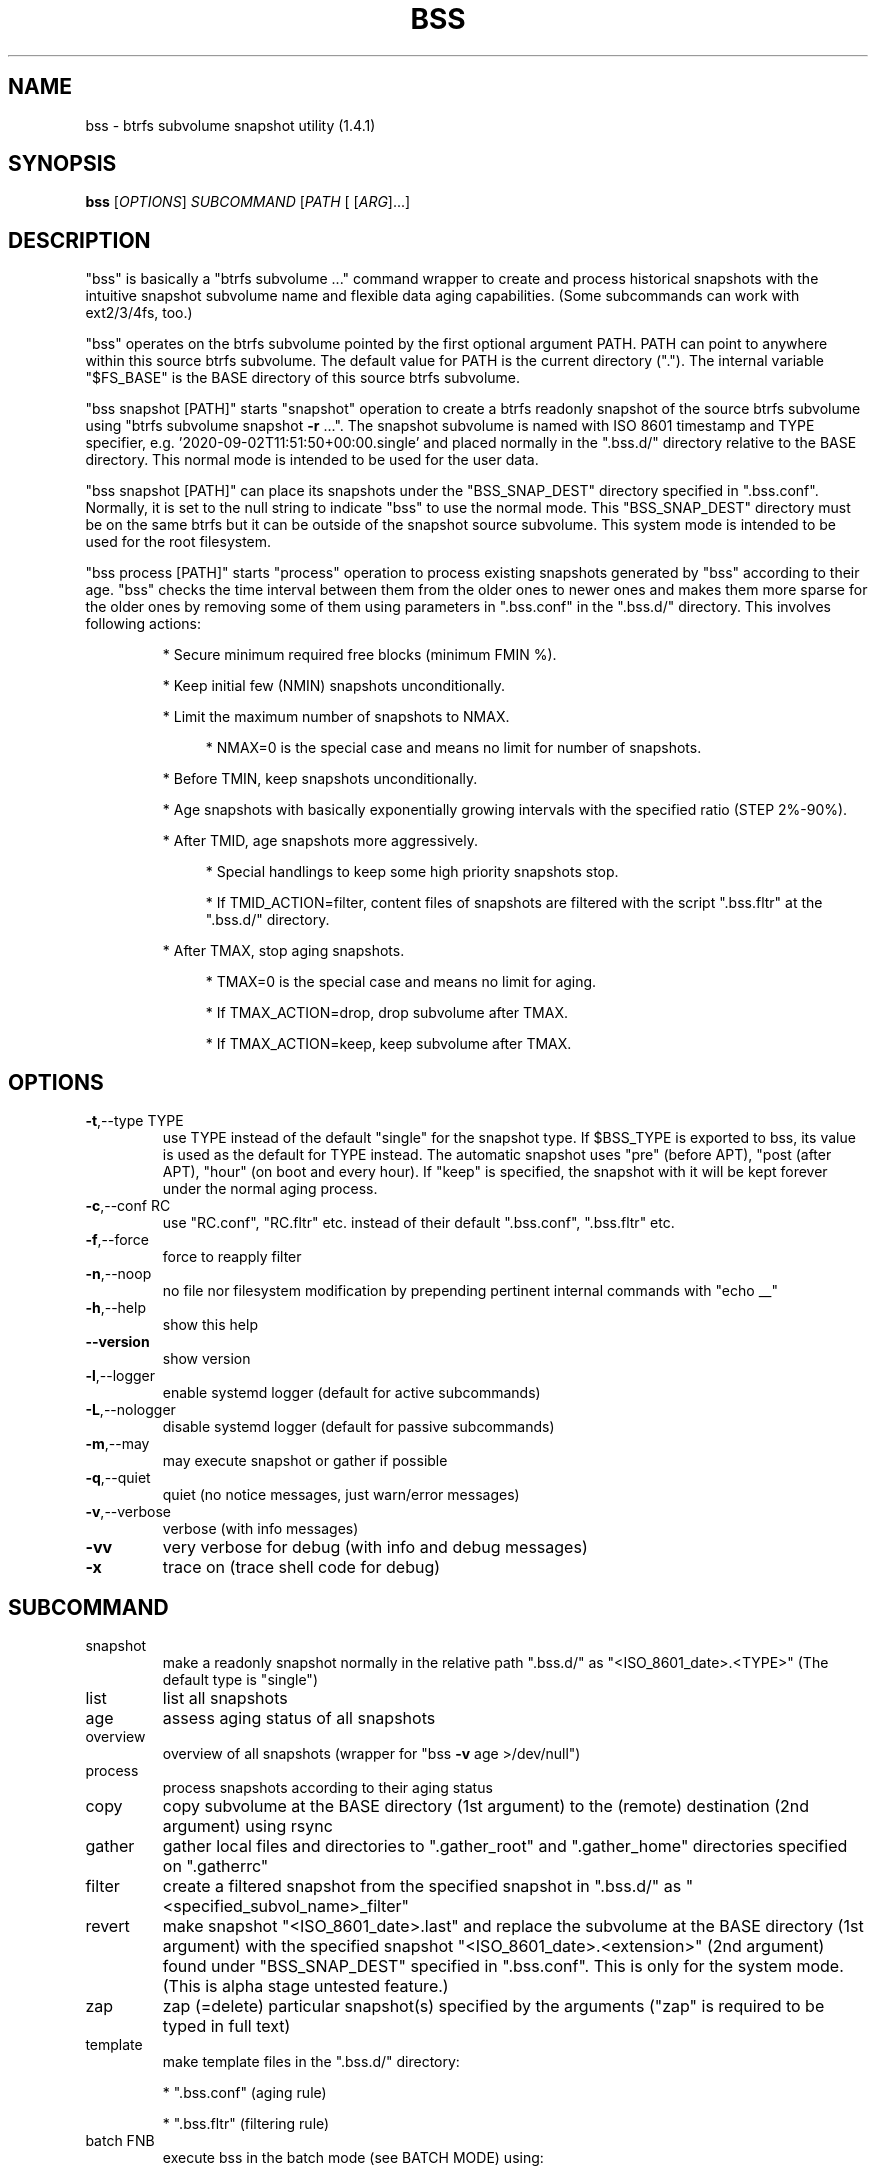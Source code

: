 .\" DO NOT MODIFY THIS FILE!  It was generated by help2man 1.49.3.
.TH BSS "1" "January 2024" "bss  (1.4.1)" "User Commands"
.SH NAME
bss \- btrfs subvolume snapshot utility  (1.4.1)
.SH SYNOPSIS
.B bss
[\fI\,OPTIONS\/\fR] \fI\,SUBCOMMAND \/\fR[\fI\,PATH \/\fR[ [\fI\,ARG\/\fR]...]
.SH DESCRIPTION
"bss" is basically a "btrfs subvolume ..." command wrapper to create and
process historical snapshots with the intuitive snapshot subvolume name and
flexible data aging capabilities.  (Some subcommands can work with ext2/3/4fs,
too.)
.PP
"bss" operates on the btrfs subvolume pointed by the first optional argument
PATH.  PATH can point to anywhere within this source btrfs subvolume.  The
default value for PATH is the current directory (".").  The internal variable
"$FS_BASE" is the BASE directory of this source btrfs subvolume.
.PP
"bss snapshot [PATH]" starts "snapshot" operation to create a btrfs readonly
snapshot of the source btrfs subvolume using "btrfs subvolume snapshot \fB\-r\fR ...".
The snapshot subvolume is named with ISO 8601 timestamp and TYPE specifier,
e.g.  '2020\-09\-02T11:51:50+00:00.single' and placed normally in the ".bss.d/"
directory relative to the BASE directory.  This normal mode is intended to be
used for the user data.
.PP
"bss snapshot [PATH]" can place its snapshots under the "BSS_SNAP_DEST"
directory specified in ".bss.conf".  Normally, it is set to the null string to
indicate "bss" to use the normal mode.  This "BSS_SNAP_DEST" directory must be
on the same btrfs but it can be outside of the snapshot source subvolume.  This
system mode is intended to be used for the root filesystem.
.PP
"bss process [PATH]" starts "process" operation to process existing snapshots
generated by "bss" according to their age.  "bss" checks the time interval
between them from the older ones to newer ones and makes them more sparse for
the older ones by removing some of them using parameters in ".bss.conf" in the
".bss.d/" directory.  This involves following actions:
.IP
* Secure minimum required free blocks (minimum FMIN %).
.IP
* Keep initial few (NMIN) snapshots unconditionally.
.IP
* Limit the maximum number of snapshots to NMAX.
.RS 4
.IP
* NMAX=0 is the special case and means no limit for number of snapshots.
.RE
.IP
* Before TMIN, keep snapshots unconditionally.
.IP
* Age snapshots with basically exponentially growing intervals with the
specified ratio (STEP 2%\-90%).
.IP
* After TMID, age snapshots more aggressively.
.RS 4
.IP
* Special handlings to keep some high priority snapshots stop.
.IP
* If TMID_ACTION=filter, content files of snapshots are filtered with the
script ".bss.fltr" at the ".bss.d/" directory.
.RE
.IP
* After TMAX, stop aging snapshots.
.RS 4
.IP
* TMAX=0 is the special case and means no limit for aging.
.IP
* If TMAX_ACTION=drop, drop subvolume after TMAX.
.IP
* If TMAX_ACTION=keep, keep subvolume after TMAX.
.RE
.PP
.SH OPTIONS
.TP
\fB\-t\fR,\-\-type TYPE
use TYPE instead of the default "single" for the snapshot
type.  If $BSS_TYPE is exported to bss, its value is used
as the default for TYPE instead. The automatic snapshot uses
"pre" (before APT), "post (after APT), "hour" (on boot and
every hour). If "keep" is specified, the snapshot with it
will be kept forever under the normal aging process.
.TP
\fB\-c\fR,\-\-conf RC
use "RC.conf", "RC.fltr" etc. instead of their
default ".bss.conf", ".bss.fltr" etc.
.TP
\fB\-f\fR,\-\-force
force to reapply filter
.TP
\fB\-n\fR,\-\-noop
no file nor filesystem modification by prepending pertinent
internal commands with "echo __"
.TP
\fB\-h\fR,\-\-help
show this help
.TP
\fB\-\-version\fR
show version
.TP
\fB\-l\fR,\-\-logger
enable systemd logger (default for active subcommands)
.TP
\fB\-L\fR,\-\-nologger
disable systemd logger (default for passive subcommands)
.TP
\fB\-m\fR,\-\-may
may execute snapshot or gather if possible
.TP
\fB\-q\fR,\-\-quiet
quiet (no notice messages, just warn/error messages)
.TP
\fB\-v\fR,\-\-verbose
verbose (with info messages)
.TP
\fB\-vv\fR
very verbose for debug (with info and debug messages)
.TP
\fB\-x\fR
trace on (trace shell code for debug)
.PP
.SH SUBCOMMAND
.TP
snapshot
make a readonly snapshot normally in the relative path ".bss.d/"
as "<ISO_8601_date>.<TYPE>"  (The default type is "single")
.TP
list
list all snapshots
.TP
age
assess aging status of all snapshots
.TP
overview
overview of all snapshots (wrapper for "bss \fB\-v\fR age >/dev/null")
.TP
process
process snapshots according to their aging status
.TP
copy
copy subvolume at the BASE directory (1st argument) to the
(remote) destination (2nd argument) using rsync
.TP
gather
gather local files and directories to ".gather_root" and
".gather_home" directories specified on ".gatherrc"
.TP
filter
create a filtered snapshot from the specified snapshot in
".bss.d/" as "<specified_subvol_name>_filter"
.TP
revert
make snapshot "<ISO_8601_date>.last" and replace the subvolume at
the BASE directory (1st argument) with the specified snapshot
"<ISO_8601_date>.<extension>" (2nd argument) found under
"BSS_SNAP_DEST" specified in ".bss.conf".  This is only for the
system mode. (This is alpha stage untested feature.)
.TP
zap
zap (=delete) particular snapshot(s) specified by the arguments
("zap" is required to be typed in full text)
.TP
template
make template files in the ".bss.d/" directory:
.IP
* ".bss.conf" (aging rule)
.IP
*  ".bss.fltr" (filtering rule)
.TP
batch FNB
execute bss in the batch mode (see BATCH MODE) using:
.IP
*
"~/.config/bss/FNB" (non\-root)
.IP
*
"/etc/bss/FNB" (root)
.TP
BASE
print the BASE directory for "bss"
.TP
jobs
list all systemd timer schedule jobs for bss
.PP
Subcommands may be shortened to a single character.
.PP
.SH ARGUMENTS
.PP
For some SUBCOMMANDs, enxtra optional arguments after the explicit "PATH" may
be specified to provide arguments to them.
.PP
For "bss list", you may add the second argument to match snapshot "<TYPE>".
"bss list . '(s.*|h.*)' " should list snapshots with both "single" and "hour"
types.
.PP
For "bss copy BASE DEST_PATH", this is a combination of "bss snapshot" to
create a snapshot of the BASE directory to SOURCE_PATH and a wrapper for
"sudo rsync" command with its first argument SOURCE_PATH and the second argument
"DEST_PATH".  This command is smart enough to skip the ".bss.d/" directory to
allow independent management of data using "bss" on both the BASE directory
and "DEST_PATH".
.PP
If "DEST_PATH" is a local path such as "/srv/backup", then
"sudo rsync \fB\-aHxS\fR \fB\-\-delete\fR \fB\-\-mkpath\fR" is used to have enough privilege and to
save the CPU load.
.PP
If DEST_PATH is a remote path such as "[USER@]HOST:DEST_PATH", then
"rsync \fB\-aHxSz\fR \fB\-\-delete\fR \fB\-\-mkpath\fR" is used to limit privilege and
to save the network load. Also, this allows "bss copy" to use the SSH\-key
stored under "~/.ssh/".
.PP
For "bss zap", the first argument is normally ".".  The following argument
specifies the action which can be:
.TP
new
zap (=delete) the newest snapshot subvolume
.TP
old
zap the oldest snapshot subvolume
.TP
half
zap the older half of snapshot subvolumes
.TP
<subvolume>
zap specified snapshot subvolume (path with or without
".../.bss.d/" such as "2020\-01\-01T00:00:00+00:00.single").
Multiple subvolumes may be specified.
.PP
Unless you have specific reasons to use "bss zap", you should consider to use
"bss process" to prune outdated snapshots.
.PP
For "bss revert PATH PATH_OLD", subvolume at PATH is replaced by the subvolume
at PATH_OLD.  PATH can't be set to "/".
.PP
For "bss gather PATH PREFIX", files and directories listed in ".PREFIXrc" are
copied into ".PREFIX_root" and ".PREFIX_home".  The relative path are
interpreted as one from the user's home directory. The default for "PREFIX" is
"gather" if missing.
.PP
For "bss batch FNB", there is no PATH argument and it executes bss in the
batch mode (see BATCH MODE) using "~/.local/bss/FNB" (non\-root) or
"/etc/bss/FNB" (root).  If $XDG_CONFIG_HOME is exported, "~/.config" is
substituted by its value.
.PP
.SH NOTE
.PP
This "bss" command comes with examples for systemd scripts and apt hook script
to enable automatic "snapshot" operations.  This "bss" command also comes with
examples for systemd scripts to enable automatic daily "process" operation.
.PP
For some snapshots, different "TYPE" values may be used instead of its default
"single".
.TP
TYPE="pre"
automatic "snapshot" operation just before APT update
.TP
TYPE="post"
automatic "snapshot" operation just after  APT update
.TP
TYPE="copy"
automatic "snapshot" operation just before "bss copy"
.TP
TYPE="hour"
automatic "snapshot" operation on boot and every hour
.TP
TYPE="last"
automatic "snapshot" operation just before "bss revert"
.PP
This "bss" calculates time values related to age in the second and prints them
in the DAYS.HH:MM:SS format (HH=hour, MM=minute, SS=second).
.PP
You can make a snapshot just by "bss" alone.
.PP
You can use verbose "bss \fB\-v\fR BASE" command to print current effective
configuration parameters without side effects.
.PP
This "bss" command uses systemd logger.  You can check results of its recent
invocations with:
.IP
\f(CW$ journalctl -a -b -t bss\fR
.PP
.SH BATCH MODE
.PP
When this "bss" command is executed in the batch mode with "batch FNB" ,
"bss" reads "/etc/bss/FNB" file and parses it as:
.IP
* Empty lines are ignored.
.IP
* Lines starting with "#" are considered as comments and ignored.
.IP
* Lines starting with "!" are sourced as shell code.
.IP
* Lines starting with "\-" are executed after replacing "\-" with
"bss \fB\-\-may\fR " and always return SUCCESS.
.IP
* Other lines are executed as if "bss " is prefixed to each of them.
.IP
* On error exit, this batch process stops at that line.
.PP
.SH CAVEAT
.PP
The source filesystem must be btrfs for many subcommands.
.PP
The non\-root user who executes this command must be a member of "sudo".
.PP
Running filter script ".bss.fltr" drains CPU and SSD resources but it may save
SSD usage size significantly.  If you are not interested in reducing SSD usage
size by this script, remove the ".bss.fltr" file and set
BSS_TMID_ACTION="no_filter" in ".bss.conf".
.PP
The "revert" operation is supported only for the system mode.  APT updates can
be used to create snapshots of the system.  The "revert" operation can bring
the system before the APT update operation.  The "revert" operation  must be
performed from the secondary system on another root filesystem and all
subvolumes to be manipulated shouldn't be accessed by other processes. You
should manually mount using "/etc/fstab" for all subvolumes under the subvolume
to run "revert" operation and manage them separately to keep the system
recoverable since the snapshot operation isn't recursive.
.PP
Although this "bss" focuses on btrfs, there is minimal support for ext2/ext3
(this includes ext4) for "bss copy ...", "bss gather ...", and "bss
template".
.SH AUTHOR
Written by Osamu Aoki.
.PP
.SH COPYRIGHT
Copyright \(co 2021\-2022 Osamu Aoki <osamu@debian.org>
.PP
License GPLv2+: GNU GPL version 2 or later <https://gnu.org/licenses/gpl\-2.0.html>.
.PP
This is free software: you are free to change and redistribute it.  There is NO
WARRANTY, to the extent permitted by law.
.SH "SEE ALSO"
See <https://github.com/osamuaoki/bss> for the latest information.
